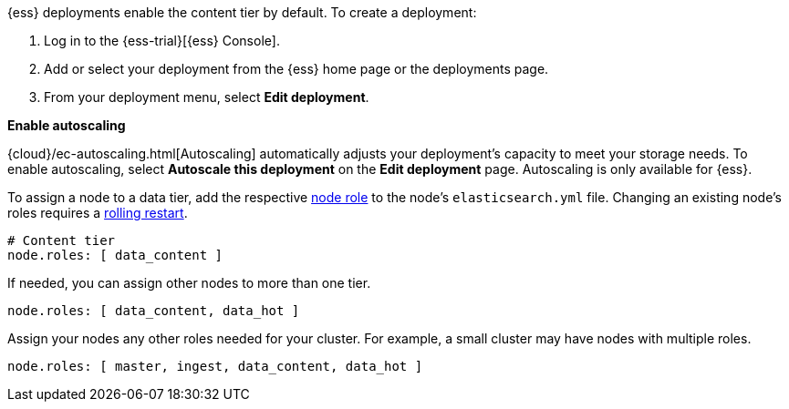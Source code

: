 // tag::cloud[]

{ess} deployments enable the content tier by default. To create a deployment:

. Log in to the {ess-trial}[{ess} Console].

. Add or select your deployment from the {ess} home page or the deployments
page.

. From your deployment menu, select **Edit deployment**.

**Enable autoscaling**

{cloud}/ec-autoscaling.html[Autoscaling] automatically adjusts your deployment's
capacity to meet your storage needs. To enable autoscaling, select **Autoscale
this deployment** on the **Edit deployment** page. Autoscaling is only available
for {ess}.
// end::cloud[]

// tag::self-managed[]
To assign a node to a data tier, add the respective <<node-roles,node role>> to
the node's `elasticsearch.yml` file. Changing an existing node's roles requires
a <<restart-cluster-rolling,rolling restart>>.

[source,yaml]
----
# Content tier
node.roles: [ data_content ]
----

If needed, you can assign other nodes to more than one tier.

[source,yaml]
----
node.roles: [ data_content, data_hot ]
----

Assign your nodes any other roles needed for your cluster. For example, a small
cluster may have nodes with multiple roles.

[source,yaml]
----
node.roles: [ master, ingest, data_content, data_hot ]
----
// end::self-managed[]

